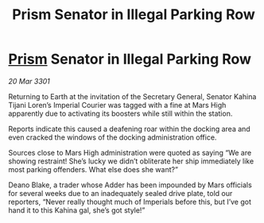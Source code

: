 :PROPERTIES:
:ID:       0afe1d2a-4922-40cf-938b-0cbe8f281fe2
:END:
#+title: Prism Senator in Illegal Parking Row
#+filetags: :3301:Empire:galnet:

* [[id:8da12af2-6006-4e7e-a45e-7bf8b2c299c8][Prism]] Senator in Illegal Parking Row

/20 Mar 3301/

Returning to Earth at the invitation of the Secretary General, Senator Kahina Tijani Loren’s Imperial Courier was tagged with a fine at Mars High apparently due to activating its boosters while still within the station. 

Reports indicate this caused a deafening roar within the docking area and even cracked the windows of the docking administration office. 

Sources close to Mars High administration were quoted as saying “We are showing restraint! She’s lucky we didn’t obliterate her ship immediately like most parking offenders. What else does she want?” 

Deano Blake, a trader whose Adder has been impounded by Mars officials for several weeks due to an inadequately sealed drive plate, told our reporters, “Never really thought much of Imperials before this, but I’ve got hand it to this Kahina gal, she’s got style!”
